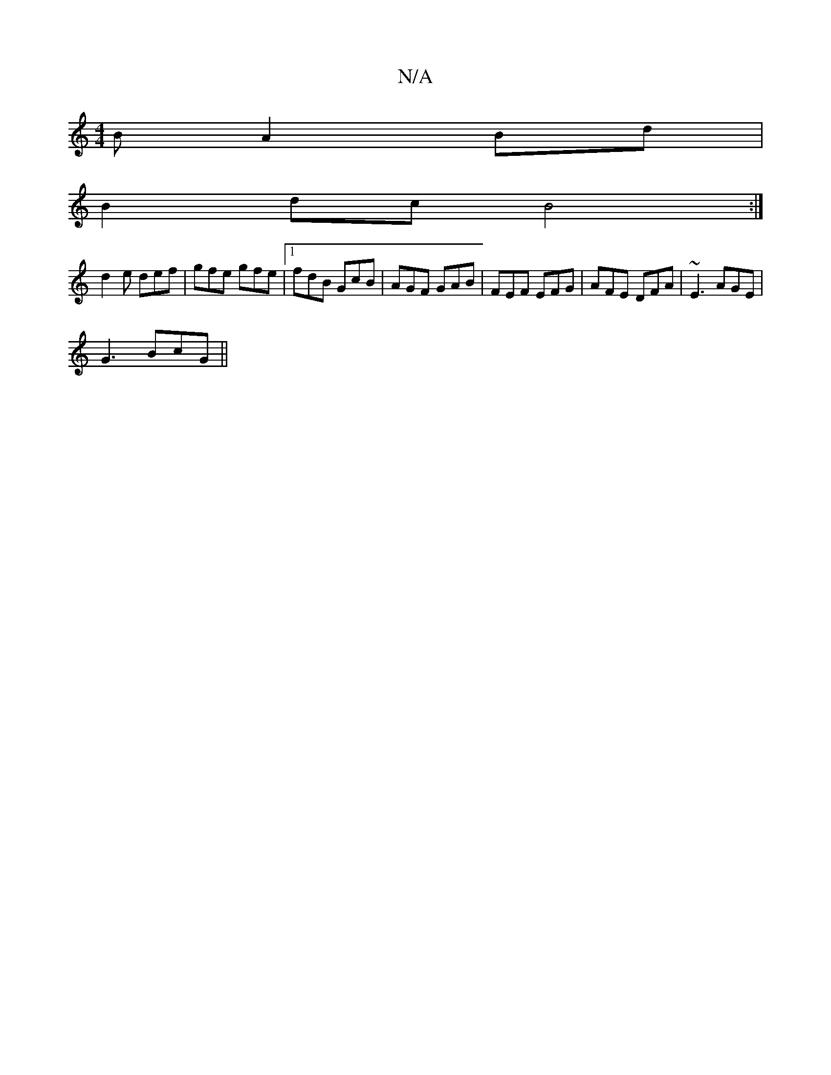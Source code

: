 X:1
T:N/A
M:4/4
R:N/A
K:Cmajor
B A2Bd|
B2dc B4:|
d2e def|gfe gfe|1 fdB GcB|AGF GAB|FEF EFG|AFE DFA|~E3 AGE|
G3 BcG ||

afd fdB|ABd A2e|
f3 fdc|
d3 dcA|
G3 A2:|
|:B2g edB|EGB efga|aef bc'a2|"Bm"g3 edg | f3 dfe |
"Bm"f3 eAc|B/A"DGA"B